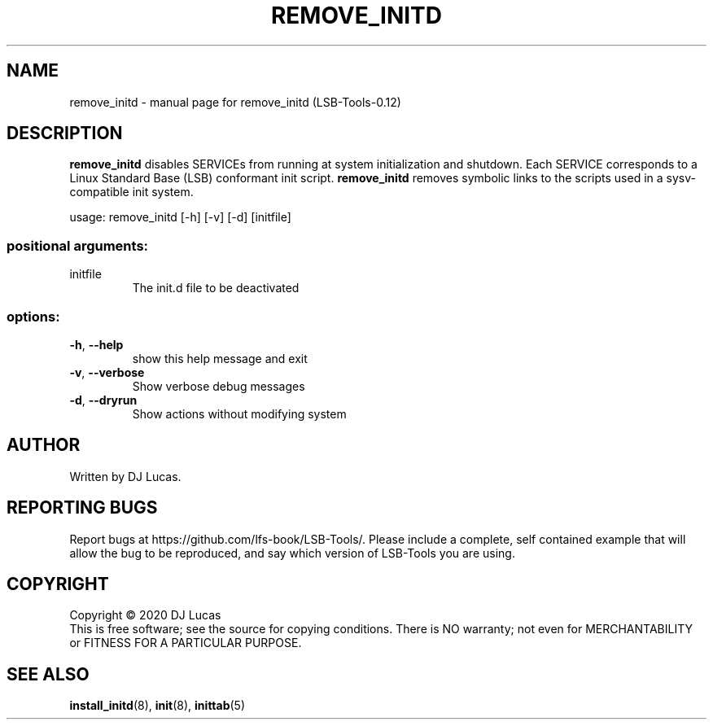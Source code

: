 .\" DO NOT MODIFY THIS FILE!  It was generated by help2man 1.47.4.
.TH REMOVE_INITD "8" "February 2024" "remove_initd (LSB-Tools-0.12)" "LSB-Tools"
.SH NAME
remove_initd \- manual page for remove_initd (LSB-Tools-0.12)
.SH DESCRIPTION
\fBremove_initd\fR disables SERVICEs from running at system
initialization and shutdown. Each SERVICE corresponds to a Linux
Standard Base (LSB) conformant init script. \fBremove_initd\fR removes
symbolic links to the scripts used in a sysv-compatible init system.
.PP
usage: remove_initd [\-h] [\-v] [\-d] [initfile]
.SS "positional arguments:"
.TP
initfile
The init.d file to be deactivated
.SS "options:"
.TP
\fB\-h\fR, \fB\-\-help\fR
show this help message and exit
.TP
\fB\-v\fR, \fB\-\-verbose\fR
Show verbose debug messages
.TP
\fB\-d\fR, \fB\-\-dryrun\fR
Show actions without modifying system
.SH AUTHOR
Written by DJ Lucas.
.SH "REPORTING BUGS"
Report bugs at https://github.com/lfs-book/LSB-Tools/.
Please include a complete, self contained example that will allow the
bug to be reproduced, and say which version of LSB-Tools you are using.
.SH COPYRIGHT
Copyright \(co 2020 DJ Lucas
.br
This is free software; see the source for copying conditions.  There is NO
warranty; not even for MERCHANTABILITY or FITNESS FOR A PARTICULAR PURPOSE.
.SH "SEE ALSO"
\fBinstall_initd\fR(8), \fBinit\fR(8), \fBinittab\fR(5)
